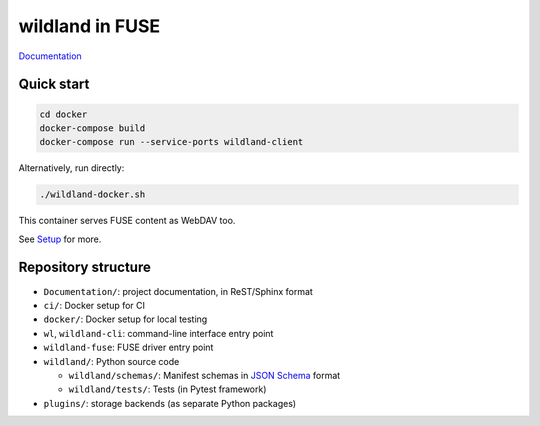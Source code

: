 wildland in FUSE
================

|Coverage|

.. |Coverage| image:: https://gitlab.com/wildland/wildland-client/badges/master/coverage.svg?job=pytest
   :target: https://wildland.gitlab.io/wildland-client/coverage/

`Documentation <https://wildland.gitlab.io/wildland-client/>`_

Quick start
-----------

.. code-block:: sh

   cd docker
   docker-compose build
   docker-compose run --service-ports wildland-client

Alternatively, run directly:

.. code-block:: sh

   ./wildland-docker.sh

This container serves FUSE content as WebDAV too.

See `Setup <https://wildland.gitlab.io/wildland-client/setup.html>`_ for more.


Repository structure
--------------------

* ``Documentation/``: project documentation, in ReST/Sphinx format
* ``ci/``: Docker setup for CI
* ``docker/``: Docker setup for local testing
* ``wl``, ``wildland-cli``: command-line interface entry point
* ``wildland-fuse``: FUSE driver entry point
* ``wildland/``: Python source code

  * ``wildland/schemas/``: Manifest schemas in `JSON Schema <https://json-schema.org/>`_
    format
  * ``wildland/tests/``: Tests (in Pytest framework)
* ``plugins/``: storage backends (as separate Python packages)
